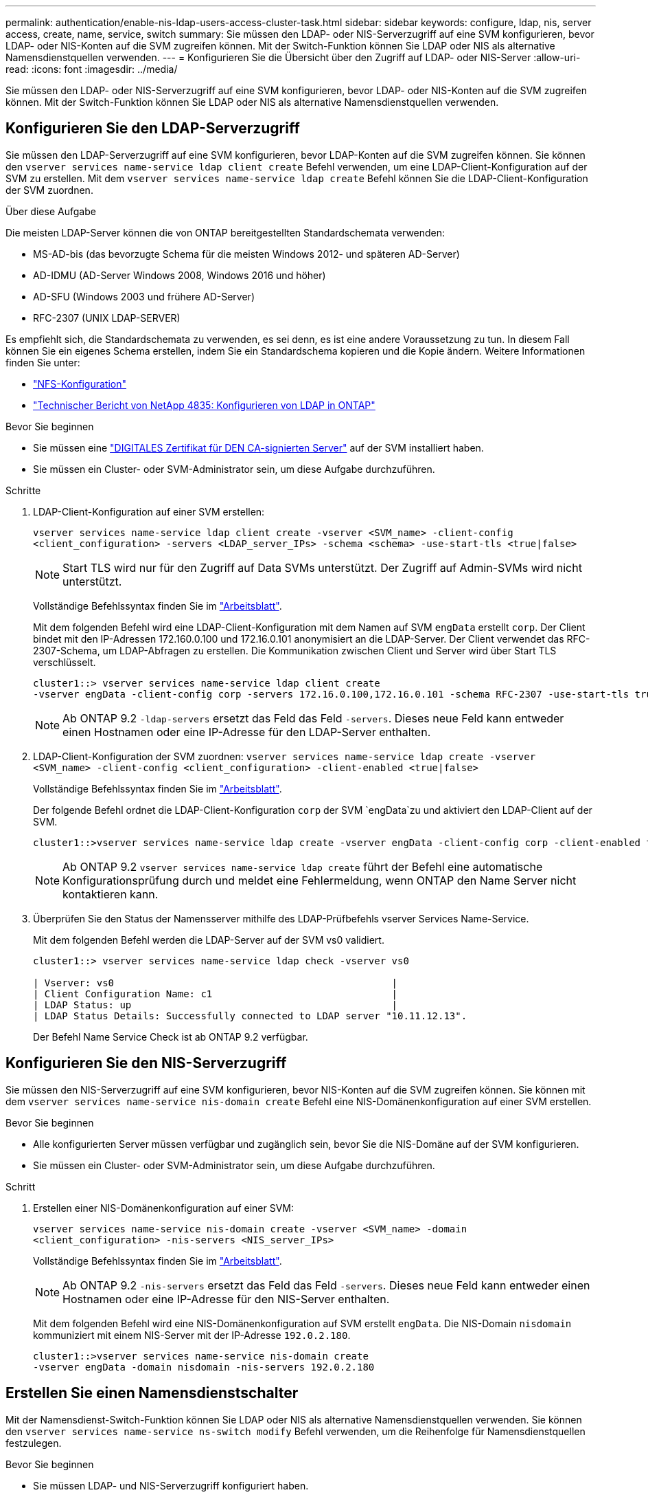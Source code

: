 ---
permalink: authentication/enable-nis-ldap-users-access-cluster-task.html 
sidebar: sidebar 
keywords: configure, ldap, nis, server access, create, name, service, switch 
summary: Sie müssen den LDAP- oder NIS-Serverzugriff auf eine SVM konfigurieren, bevor LDAP- oder NIS-Konten auf die SVM zugreifen können. Mit der Switch-Funktion können Sie LDAP oder NIS als alternative Namensdienstquellen verwenden. 
---
= Konfigurieren Sie die Übersicht über den Zugriff auf LDAP- oder NIS-Server
:allow-uri-read: 
:icons: font
:imagesdir: ../media/


[role="lead"]
Sie müssen den LDAP- oder NIS-Serverzugriff auf eine SVM konfigurieren, bevor LDAP- oder NIS-Konten auf die SVM zugreifen können. Mit der Switch-Funktion können Sie LDAP oder NIS als alternative Namensdienstquellen verwenden.



== Konfigurieren Sie den LDAP-Serverzugriff

Sie müssen den LDAP-Serverzugriff auf eine SVM konfigurieren, bevor LDAP-Konten auf die SVM zugreifen können. Sie können den `vserver services name-service ldap client create` Befehl verwenden, um eine LDAP-Client-Konfiguration auf der SVM zu erstellen. Mit dem `vserver services name-service ldap create` Befehl können Sie die LDAP-Client-Konfiguration der SVM zuordnen.

.Über diese Aufgabe
Die meisten LDAP-Server können die von ONTAP bereitgestellten Standardschemata verwenden:

* MS-AD-bis (das bevorzugte Schema für die meisten Windows 2012- und späteren AD-Server)
* AD-IDMU (AD-Server Windows 2008, Windows 2016 und höher)
* AD-SFU (Windows 2003 und frühere AD-Server)
* RFC-2307 (UNIX LDAP-SERVER)


Es empfiehlt sich, die Standardschemata zu verwenden, es sei denn, es ist eine andere Voraussetzung zu tun. In diesem Fall können Sie ein eigenes Schema erstellen, indem Sie ein Standardschema kopieren und die Kopie ändern. Weitere Informationen finden Sie unter:

* link:../nfs-config/index.html["NFS-Konfiguration"]
* https://www.netapp.com/pdf.html?item=/media/19423-tr-4835.pdf["Technischer Bericht von NetApp 4835: Konfigurieren von LDAP in ONTAP"^]


.Bevor Sie beginnen
* Sie müssen eine link:install-server-certificate-cluster-svm-ssl-server-task.html["DIGITALES Zertifikat für DEN CA-signierten Server"] auf der SVM installiert haben.
* Sie müssen ein Cluster- oder SVM-Administrator sein, um diese Aufgabe durchzuführen.


.Schritte
. LDAP-Client-Konfiguration auf einer SVM erstellen:
+
`vserver services name-service ldap client create -vserver <SVM_name> -client-config <client_configuration> -servers <LDAP_server_IPs> -schema <schema> -use-start-tls <true|false>`

+

NOTE: Start TLS wird nur für den Zugriff auf Data SVMs unterstützt. Der Zugriff auf Admin-SVMs wird nicht unterstützt.

+
Vollständige Befehlssyntax finden Sie im link:config-worksheets-reference.html["Arbeitsblatt"].

+
Mit dem folgenden Befehl wird eine LDAP-Client-Konfiguration mit dem Namen auf SVM `engData` erstellt `corp`. Der Client bindet mit den IP-Adressen 172.160.0.100 und 172.16.0.101 anonymisiert an die LDAP-Server. Der Client verwendet das RFC-2307-Schema, um LDAP-Abfragen zu erstellen. Die Kommunikation zwischen Client und Server wird über Start TLS verschlüsselt.

+
[listing]
----
cluster1::> vserver services name-service ldap client create
-vserver engData -client-config corp -servers 172.16.0.100,172.16.0.101 -schema RFC-2307 -use-start-tls true
----
+

NOTE: Ab ONTAP 9.2 `-ldap-servers` ersetzt das Feld das Feld `-servers`. Dieses neue Feld kann entweder einen Hostnamen oder eine IP-Adresse für den LDAP-Server enthalten.

. LDAP-Client-Konfiguration der SVM zuordnen: `vserver services name-service ldap create -vserver <SVM_name> -client-config <client_configuration> -client-enabled <true|false>`
+
Vollständige Befehlssyntax finden Sie im link:config-worksheets-reference.html["Arbeitsblatt"].

+
Der folgende Befehl ordnet die LDAP-Client-Konfiguration `corp` der SVM `engData`zu und aktiviert den LDAP-Client auf der SVM.

+
[listing]
----
cluster1::>vserver services name-service ldap create -vserver engData -client-config corp -client-enabled true
----
+

NOTE: Ab ONTAP 9.2 `vserver services name-service ldap create` führt der Befehl eine automatische Konfigurationsprüfung durch und meldet eine Fehlermeldung, wenn ONTAP den Name Server nicht kontaktieren kann.

. Überprüfen Sie den Status der Namensserver mithilfe des LDAP-Prüfbefehls vserver Services Name-Service.
+
Mit dem folgenden Befehl werden die LDAP-Server auf der SVM vs0 validiert.

+
[listing]
----
cluster1::> vserver services name-service ldap check -vserver vs0

| Vserver: vs0                                                |
| Client Configuration Name: c1                               |
| LDAP Status: up                                             |
| LDAP Status Details: Successfully connected to LDAP server "10.11.12.13".                                              |
----
+
Der Befehl Name Service Check ist ab ONTAP 9.2 verfügbar.





== Konfigurieren Sie den NIS-Serverzugriff

Sie müssen den NIS-Serverzugriff auf eine SVM konfigurieren, bevor NIS-Konten auf die SVM zugreifen können. Sie können mit dem `vserver services name-service nis-domain create` Befehl eine NIS-Domänenkonfiguration auf einer SVM erstellen.

.Bevor Sie beginnen
* Alle konfigurierten Server müssen verfügbar und zugänglich sein, bevor Sie die NIS-Domäne auf der SVM konfigurieren.
* Sie müssen ein Cluster- oder SVM-Administrator sein, um diese Aufgabe durchzuführen.


.Schritt
. Erstellen einer NIS-Domänenkonfiguration auf einer SVM:
+
`vserver services name-service nis-domain create -vserver <SVM_name> -domain <client_configuration> -nis-servers <NIS_server_IPs>`

+
Vollständige Befehlssyntax finden Sie im link:config-worksheets-reference.html["Arbeitsblatt"].

+

NOTE: Ab ONTAP 9.2 `-nis-servers` ersetzt das Feld das Feld `-servers`. Dieses neue Feld kann entweder einen Hostnamen oder eine IP-Adresse für den NIS-Server enthalten.

+
Mit dem folgenden Befehl wird eine NIS-Domänenkonfiguration auf SVM erstellt `engData`. Die NIS-Domain `nisdomain` kommuniziert mit einem NIS-Server mit der IP-Adresse `192.0.2.180`.

+
[listing]
----
cluster1::>vserver services name-service nis-domain create
-vserver engData -domain nisdomain -nis-servers 192.0.2.180
----




== Erstellen Sie einen Namensdienstschalter

Mit der Namensdienst-Switch-Funktion können Sie LDAP oder NIS als alternative Namensdienstquellen verwenden. Sie können den `vserver services name-service ns-switch modify` Befehl verwenden, um die Reihenfolge für Namensdienstquellen festzulegen.

.Bevor Sie beginnen
* Sie müssen LDAP- und NIS-Serverzugriff konfiguriert haben.
* Um diese Aufgabe auszuführen, müssen Sie ein Cluster-Administrator oder SVM-Administrator sein.


.Schritt
. Geben Sie die Suchreihenfolge für Namensdienstquellen an:
+
`vserver services name-service ns-switch modify -vserver <SVM_name> -database <name_service_switch_database> -sources <name_service_source_order>`

+
Vollständige Befehlssyntax finden Sie im link:config-worksheets-reference.html["Arbeitsblatt"].

+
Der folgende Befehl gibt die Suchreihenfolge der LDAP- und NIS-Namensservice-Quellen für die `passwd` Datenbank auf SVM an `engData`.

+
[listing]
----
cluster1::>vserver services name-service ns-switch
modify -vserver engData -database passwd -source files ldap,nis
----

